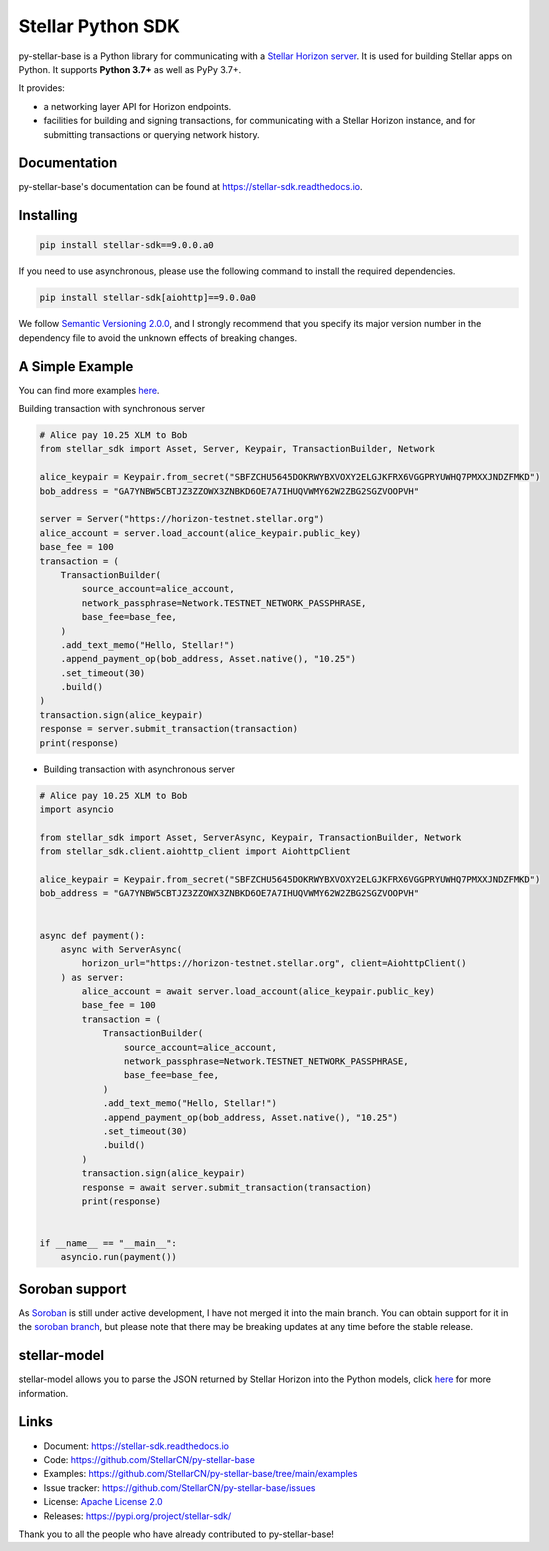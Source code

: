 Stellar Python SDK
==================

.. image:: https://img.shields.io/github/actions/workflow/status/StellarCN/py-stellar-base/continuous-integration-workflow.yml?branch=main
    :alt: GitHub Workflow Status
    :target: https://github.com/StellarCN/py-stellar-base/actions

.. image:: https://img.shields.io/readthedocs/stellar-sdk.svg
    :alt: Read the Docs
    :target: https://stellar-sdk.readthedocs.io/en/latest/

.. image:: https://static.pepy.tech/personalized-badge/stellar-sdk?period=total&units=abbreviation&left_color=grey&right_color=brightgreen&left_text=Downloads
    :alt: PyPI - Downloads
    :target: https://pypi.python.org/pypi/stellar-sdk

.. image:: https://img.shields.io/codeclimate/maintainability/StellarCN/py-stellar-base
    :alt: Code Climate maintainability
    :target: https://codeclimate.com/github/StellarCN/py-stellar-base/maintainability

.. image:: https://img.shields.io/codecov/c/github/StellarCN/py-stellar-base/v2
    :alt: Codecov
    :target: https://codecov.io/gh/StellarCN/py-stellar-base

.. image:: https://img.shields.io/pypi/v/stellar-sdk.svg
    :alt: PyPI
    :target: https://pypi.python.org/pypi/stellar-sdk

.. image:: https://img.shields.io/badge/python-%3E%3D3.7-blue
    :alt: Python - Version
    :target: https://pypi.python.org/pypi/stellar-sdk

.. image:: https://img.shields.io/badge/implementation-cpython%20%7C%20pypy-blue
    :alt: PyPI - Implementation
    :target: https://pypi.python.org/pypi/stellar-sdk

.. image:: https://img.shields.io/badge/Stellar%20Protocol-20-blue
    :alt: Stellar Protocol
    :target: https://developers.stellar.org/docs/glossary/scp/

py-stellar-base is a Python library for communicating with
a `Stellar Horizon server`_. It is used for building Stellar apps on Python. It supports **Python 3.7+** as
well as PyPy 3.7+.

It provides:

- a networking layer API for Horizon endpoints.
- facilities for building and signing transactions, for communicating with a Stellar Horizon instance, and for submitting transactions or querying network history.

Documentation
-------------
py-stellar-base's documentation can be found at https://stellar-sdk.readthedocs.io.

Installing
----------

.. code-block:: text

    pip install stellar-sdk==9.0.0.a0

If you need to use asynchronous, please use the following command to install the required dependencies.

.. code-block:: text

    pip install stellar-sdk[aiohttp]==9.0.0a0


We follow `Semantic Versioning 2.0.0 <https://semver.org/>`_, and I strongly
recommend that you specify its major version number in the dependency
file to avoid the unknown effects of breaking changes.

A Simple Example
----------------
You can find more examples `here <https://github.com/StellarCN/py-stellar-base/tree/main/examples>`__.

Building transaction with synchronous server

.. code-block:: python

    # Alice pay 10.25 XLM to Bob
    from stellar_sdk import Asset, Server, Keypair, TransactionBuilder, Network

    alice_keypair = Keypair.from_secret("SBFZCHU5645DOKRWYBXVOXY2ELGJKFRX6VGGPRYUWHQ7PMXXJNDZFMKD")
    bob_address = "GA7YNBW5CBTJZ3ZZOWX3ZNBKD6OE7A7IHUQVWMY62W2ZBG2SGZVOOPVH"

    server = Server("https://horizon-testnet.stellar.org")
    alice_account = server.load_account(alice_keypair.public_key)
    base_fee = 100
    transaction = (
        TransactionBuilder(
            source_account=alice_account,
            network_passphrase=Network.TESTNET_NETWORK_PASSPHRASE,
            base_fee=base_fee,
        )
        .add_text_memo("Hello, Stellar!")
        .append_payment_op(bob_address, Asset.native(), "10.25")
        .set_timeout(30)
        .build()
    )
    transaction.sign(alice_keypair)
    response = server.submit_transaction(transaction)
    print(response)


* Building transaction with asynchronous server

.. code-block:: python

    # Alice pay 10.25 XLM to Bob
    import asyncio

    from stellar_sdk import Asset, ServerAsync, Keypair, TransactionBuilder, Network
    from stellar_sdk.client.aiohttp_client import AiohttpClient

    alice_keypair = Keypair.from_secret("SBFZCHU5645DOKRWYBXVOXY2ELGJKFRX6VGGPRYUWHQ7PMXXJNDZFMKD")
    bob_address = "GA7YNBW5CBTJZ3ZZOWX3ZNBKD6OE7A7IHUQVWMY62W2ZBG2SGZVOOPVH"


    async def payment():
        async with ServerAsync(
            horizon_url="https://horizon-testnet.stellar.org", client=AiohttpClient()
        ) as server:
            alice_account = await server.load_account(alice_keypair.public_key)
            base_fee = 100
            transaction = (
                TransactionBuilder(
                    source_account=alice_account,
                    network_passphrase=Network.TESTNET_NETWORK_PASSPHRASE,
                    base_fee=base_fee,
                )
                .add_text_memo("Hello, Stellar!")
                .append_payment_op(bob_address, Asset.native(), "10.25")
                .set_timeout(30)
                .build()
            )
            transaction.sign(alice_keypair)
            response = await server.submit_transaction(transaction)
            print(response)


    if __name__ == "__main__":
        asyncio.run(payment())

Soroban support
---------------
As `Soroban <https://soroban.stellar.org/docs>`_ is still under active development, I have not merged it into the main branch.
You can obtain support for it in the `soroban branch <https://github.com/StellarCN/py-stellar-base/tree/soroban>`_,
but please note that there may be breaking updates at any time before the stable release.

stellar-model
-------------
stellar-model allows you to parse the JSON returned by Stellar Horizon
into the Python models, click `here <https://github.com/StellarCN/stellar-model>`__ for more information.

Links
-----
* Document: https://stellar-sdk.readthedocs.io
* Code: https://github.com/StellarCN/py-stellar-base
* Examples: https://github.com/StellarCN/py-stellar-base/tree/main/examples
* Issue tracker: https://github.com/StellarCN/py-stellar-base/issues
* License: `Apache License 2.0 <https://github.com/StellarCN/py-stellar-base/blob/master/LICENSE>`_
* Releases: https://pypi.org/project/stellar-sdk/

Thank you to all the people who have already contributed to py-stellar-base!

.. _Stellar Horizon server: https://github.com/stellar/go/tree/master/services/horizon